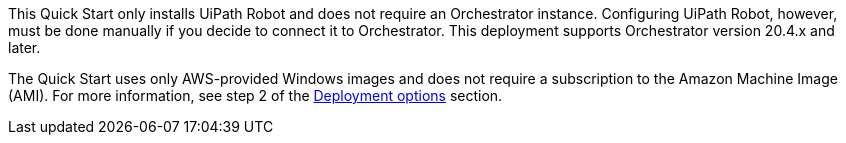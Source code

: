 // Include details about the license and how they can sign up. If no license is required, clarify that. 

This Quick Start only installs UiPath Robot and does not require an Orchestrator instance. Configuring UiPath Robot, however, must be done manually if you decide to connect it to Orchestrator. This deployment supports Orchestrator version 20.4.x and later. 

The Quick Start uses only AWS-provided Windows images and does not require a subscription to the Amazon Machine Image (AMI). For more information, see step 2 of the link:#_deployment_options[Deployment options] section.

// Or, if the deployment uses an AMI, update this paragraph. If it doesn’t, remove the paragraph.
// _<AMI information>The Quick Start requires a subscription to the Amazon Machine Image (AMI) for {partner-product-short-name}, which is available from https://aws.amazon.com/marketplace/[AWS Marketplace^]. Additional pricing, terms, and conditions may apply. For instructions, see link:#step-2.-subscribe-to-the-software-ami[step 2] in the deployment section._
